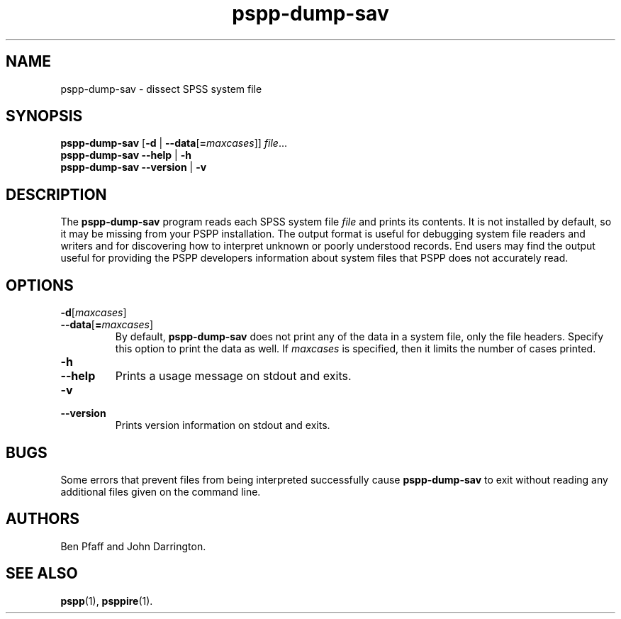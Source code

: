 .\" -*- nroff -*-
.\" Copyright (C) 2020  Free Software Foundation

.\" This program is free software: you can redistribute it and/or modify
.\" it under the terms of the GNU General Public License as published by
.\" the Free Software Foundation, either version 3 of the License, or
.\" (at your option) any later version.

.\" This program is distributed in the hope that it will be useful,
.\" but WITHOUT ANY WARRANTY; without even the implied warranty of
.\" MERCHANTABILITY or FITNESS FOR A PARTICULAR PURPOSE.  See the
.\" GNU General Public License for more details.

.\" You should have received a copy of the GNU General Public License
.\" along with this program.  If not, see <http://www.gnu.org/licenses/>.
.de IQ
.  br
.  ns
.  IP "\\$1"
..
.TH pspp\-dump\-sav 1 "January 2012" "PSPP" "PSPP Manual"
.
.SH NAME
pspp\-dump\-sav \- dissect SPSS system file
.
.SH SYNOPSIS
\fBpspp\-dump\-sav\fR [\fB\-d \fR| \fB\-\-data\fR[\fB=\fImaxcases\fR]] \fIfile\fR...
.br
\fBpspp\-dump\-sav \-\-help\fR | \fB\-h\fR
.br
\fBpspp\-dump\-sav \-\-version\fR | \fB\-v\fR
.
.SH DESCRIPTION
The \fBpspp\-dump\-sav\fR program reads each SPSS system file
\fIfile\fR and prints its contents.  It is not installed by
default, so it may be missing from your PSPP installation.
The output format is useful for
debugging system file readers and writers and for discovering how to
interpret unknown or poorly understood records.  End users may find
the output useful for providing the PSPP developers information about
system files that PSPP does not accurately read.
.
.SH "OPTIONS"
.
.IP "\fB\-d\fR[\fImaxcases\fR]"
.IQ "\fB\-\-data\fR[\fB=\fImaxcases\fR]"
By default, \fBpspp\-dump\-sav\fR does not print any of the data in a
system file, only the file headers.  Specify this option to print the
data as well.  If \fImaxcases\fR is specified, then it limits the
number of cases printed.
.
.IP "\fB\-h\fR"
.IQ "\fB\-\-help\fR"
Prints a usage message on stdout and exits.
.
.IP "\fB\-v\fR"
.IQ "\fB\-\-version\fR"
Prints version information on stdout and exits.
.
.SH "BUGS"
Some errors that prevent files from being interpreted successfully
cause \fBpspp\-dump\-sav\fR to exit without reading any additional
files given on the command line.
.
.SH "AUTHORS"
Ben Pfaff and John Darrington.
.
.SH "SEE ALSO"
.
.BR pspp (1),
.BR psppire (1).
